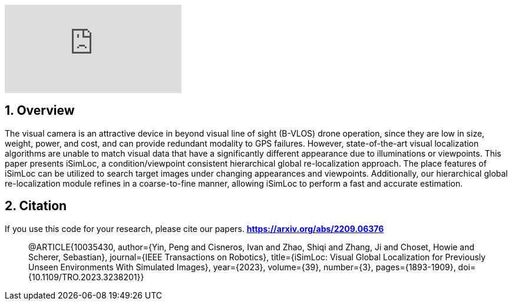 :sectnums:
:sectnumlevels: 1
:toc: macro
:toclevels: 2

ifdef::env-github[]
image:https://img.youtube.com/vi/ZtqiFfzVPJY/maxresdefault.jpg[link=https://youtu.be/ZtqiFfzVPJY]
endif::[]


ifndef::env-github[]
video::rAteGra5-xM[youtube]
endif::[]

== Overview
The visual camera is an attractive device in beyond visual line of sight (B-VLOS) drone operation, since they are low in size, weight, power, and cost, and can provide redundant modality to GPS failures. However, state-of-the-art visual localization algorithms are unable to match visual data that have a significantly different appearance due to illuminations or viewpoints. This paper presents iSimLoc, a condition/viewpoint consistent hierarchical global re-localization approach. The place features of iSimLoc can be utilized to search target images under changing appearances and viewpoints. Additionally, our hierarchical global re-localization module refines in a coarse-to-fine manner, allowing iSimLoc to perform a fast and accurate estimation. 


== Citation
If you use this code for your research, please cite our papers. *https://arxiv.org/abs/2209.06376*

[quote]
@ARTICLE{10035430,
  author={Yin, Peng and Cisneros, Ivan and Zhao, Shiqi and Zhang, Ji and Choset, Howie and Scherer, Sebastian},
  journal={IEEE Transactions on Robotics}, 
  title={iSimLoc: Visual Global Localization for Previously Unseen Environments With Simulated Images}, 
  year={2023},
  volume={39},
  number={3},
  pages={1893-1909},
  doi={10.1109/TRO.2023.3238201}}
